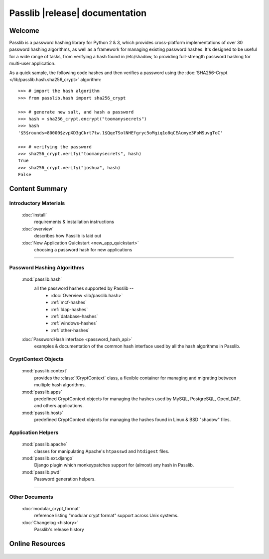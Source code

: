 ==========================================
Passlib |release| documentation
==========================================

Welcome
=======
Passlib is a password hashing library for Python 2 & 3, which provides
cross-platform implementations of over 30 password hashing algorithms, as well
as a framework for managing existing password hashes. It's designed to be useful
for a wide range of tasks, from verifying a hash found in /etc/shadow, to
providing full-strength password hashing for multi-user application.

As a quick sample, the following code hashes and then verifies a password
using the :doc:`SHA256-Crypt </lib/passlib.hash.sha256_crypt>` algorithm::

    >>> # import the hash algorithm
    >>> from passlib.hash import sha256_crypt

    >>> # generate new salt, and hash a password
    >>> hash = sha256_crypt.encrypt("toomanysecrets")
    >>> hash
    '$5$rounds=80000$zvpXD3gCkrt7tw.1$QqeTSolNHEfgryc5oMgiq1o8qCEAcmye3FoMSuvgToC'

    >>> # verifying the password
    >>> sha256_crypt.verify("toomanysecrets", hash)
    True
    >>> sha256_crypt.verify("joshua", hash)
    False

Content Summary
===============

.. rst-class:: floater

.. seealso:: :ref:`What's new in Passlib 1.6 <whats-new>`

Introductory Materials
----------------------

    :doc:`install`
        requirements & installation instructions

    :doc:`overview`
        describes how Passlib is laid out

    :doc:`New Application Quickstart <new_app_quickstart>`
        choosing a password hash for new applications

----

Password Hashing Algorithms
---------------------------
    :mod:`passlib.hash`
        all the password hashes supported by Passlib --
            - :doc:`Overview <lib/passlib.hash>`
            - :ref:`mcf-hashes`
            - :ref:`ldap-hashes`
            - :ref:`database-hashes`
            - :ref:`windows-hashes`
            - :ref:`other-hashes`

    :doc:`PasswordHash interface <password_hash_api>`
        examples & documentation of the common hash interface
        used by all the hash algorithms in Passlib.

CryptContext Objects
--------------------
    :mod:`passlib.context`
        provides the :class:`!CryptContext` class, a flexible container
        for managing and migrating between multiple hash algorithms.

    :mod:`passlib.apps`
        predefined CryptContext objects for managing the hashes used by
        MySQL, PostgreSQL, OpenLDAP, and others applications.

    :mod:`passlib.hosts`
        predefined CryptContext objects for managing the hashes
        found in Linux & BSD "shadow" files.

Application Helpers
-------------------
    :mod:`passlib.apache`
        classes for manipulating Apache's ``htpasswd`` and ``htdigest`` files.

    :mod:`passlib.ext.django`
        Django plugin which monkeypatches support for (almost) any hash in Passlib.

    :mod:`passlib.pwd`
        Password generation helpers.

..
    Support Modules
    ---------------
        :mod:`passlib.exc`

            custom warnings and exceptions used by Passlib
    :mod:`passlib.registry`
    :mod:`passlib.utils`

----

Other Documents
---------------
    :doc:`modular_crypt_format`
        reference listing "modular crypt format" support across Unix systems.

    :doc:`Changelog <history>`
        Passlib's release history

Online Resources
================

    .. table::
        :class: fullwidth
        :column-alignment: lr

        ================ ===================================================
        Homepage:        `<http://passlib.googlecode.com>`_
        Online Docs:     `<http://packages.python.org/passlib>`_
        Discussion:      `<http://groups.google.com/group/passlib-users>`_
        ---------------- ---------------------------------------------------
        ---------------- ---------------------------------------------------
        PyPI:            `<http://pypi.python.org/pypi/passlib>`_
        Downloads:       `<http://code.google.com/p/passlib/downloads>`_
        Source:          `<http://code.google.com/p/passlib/source>`_
        ================ ===================================================
